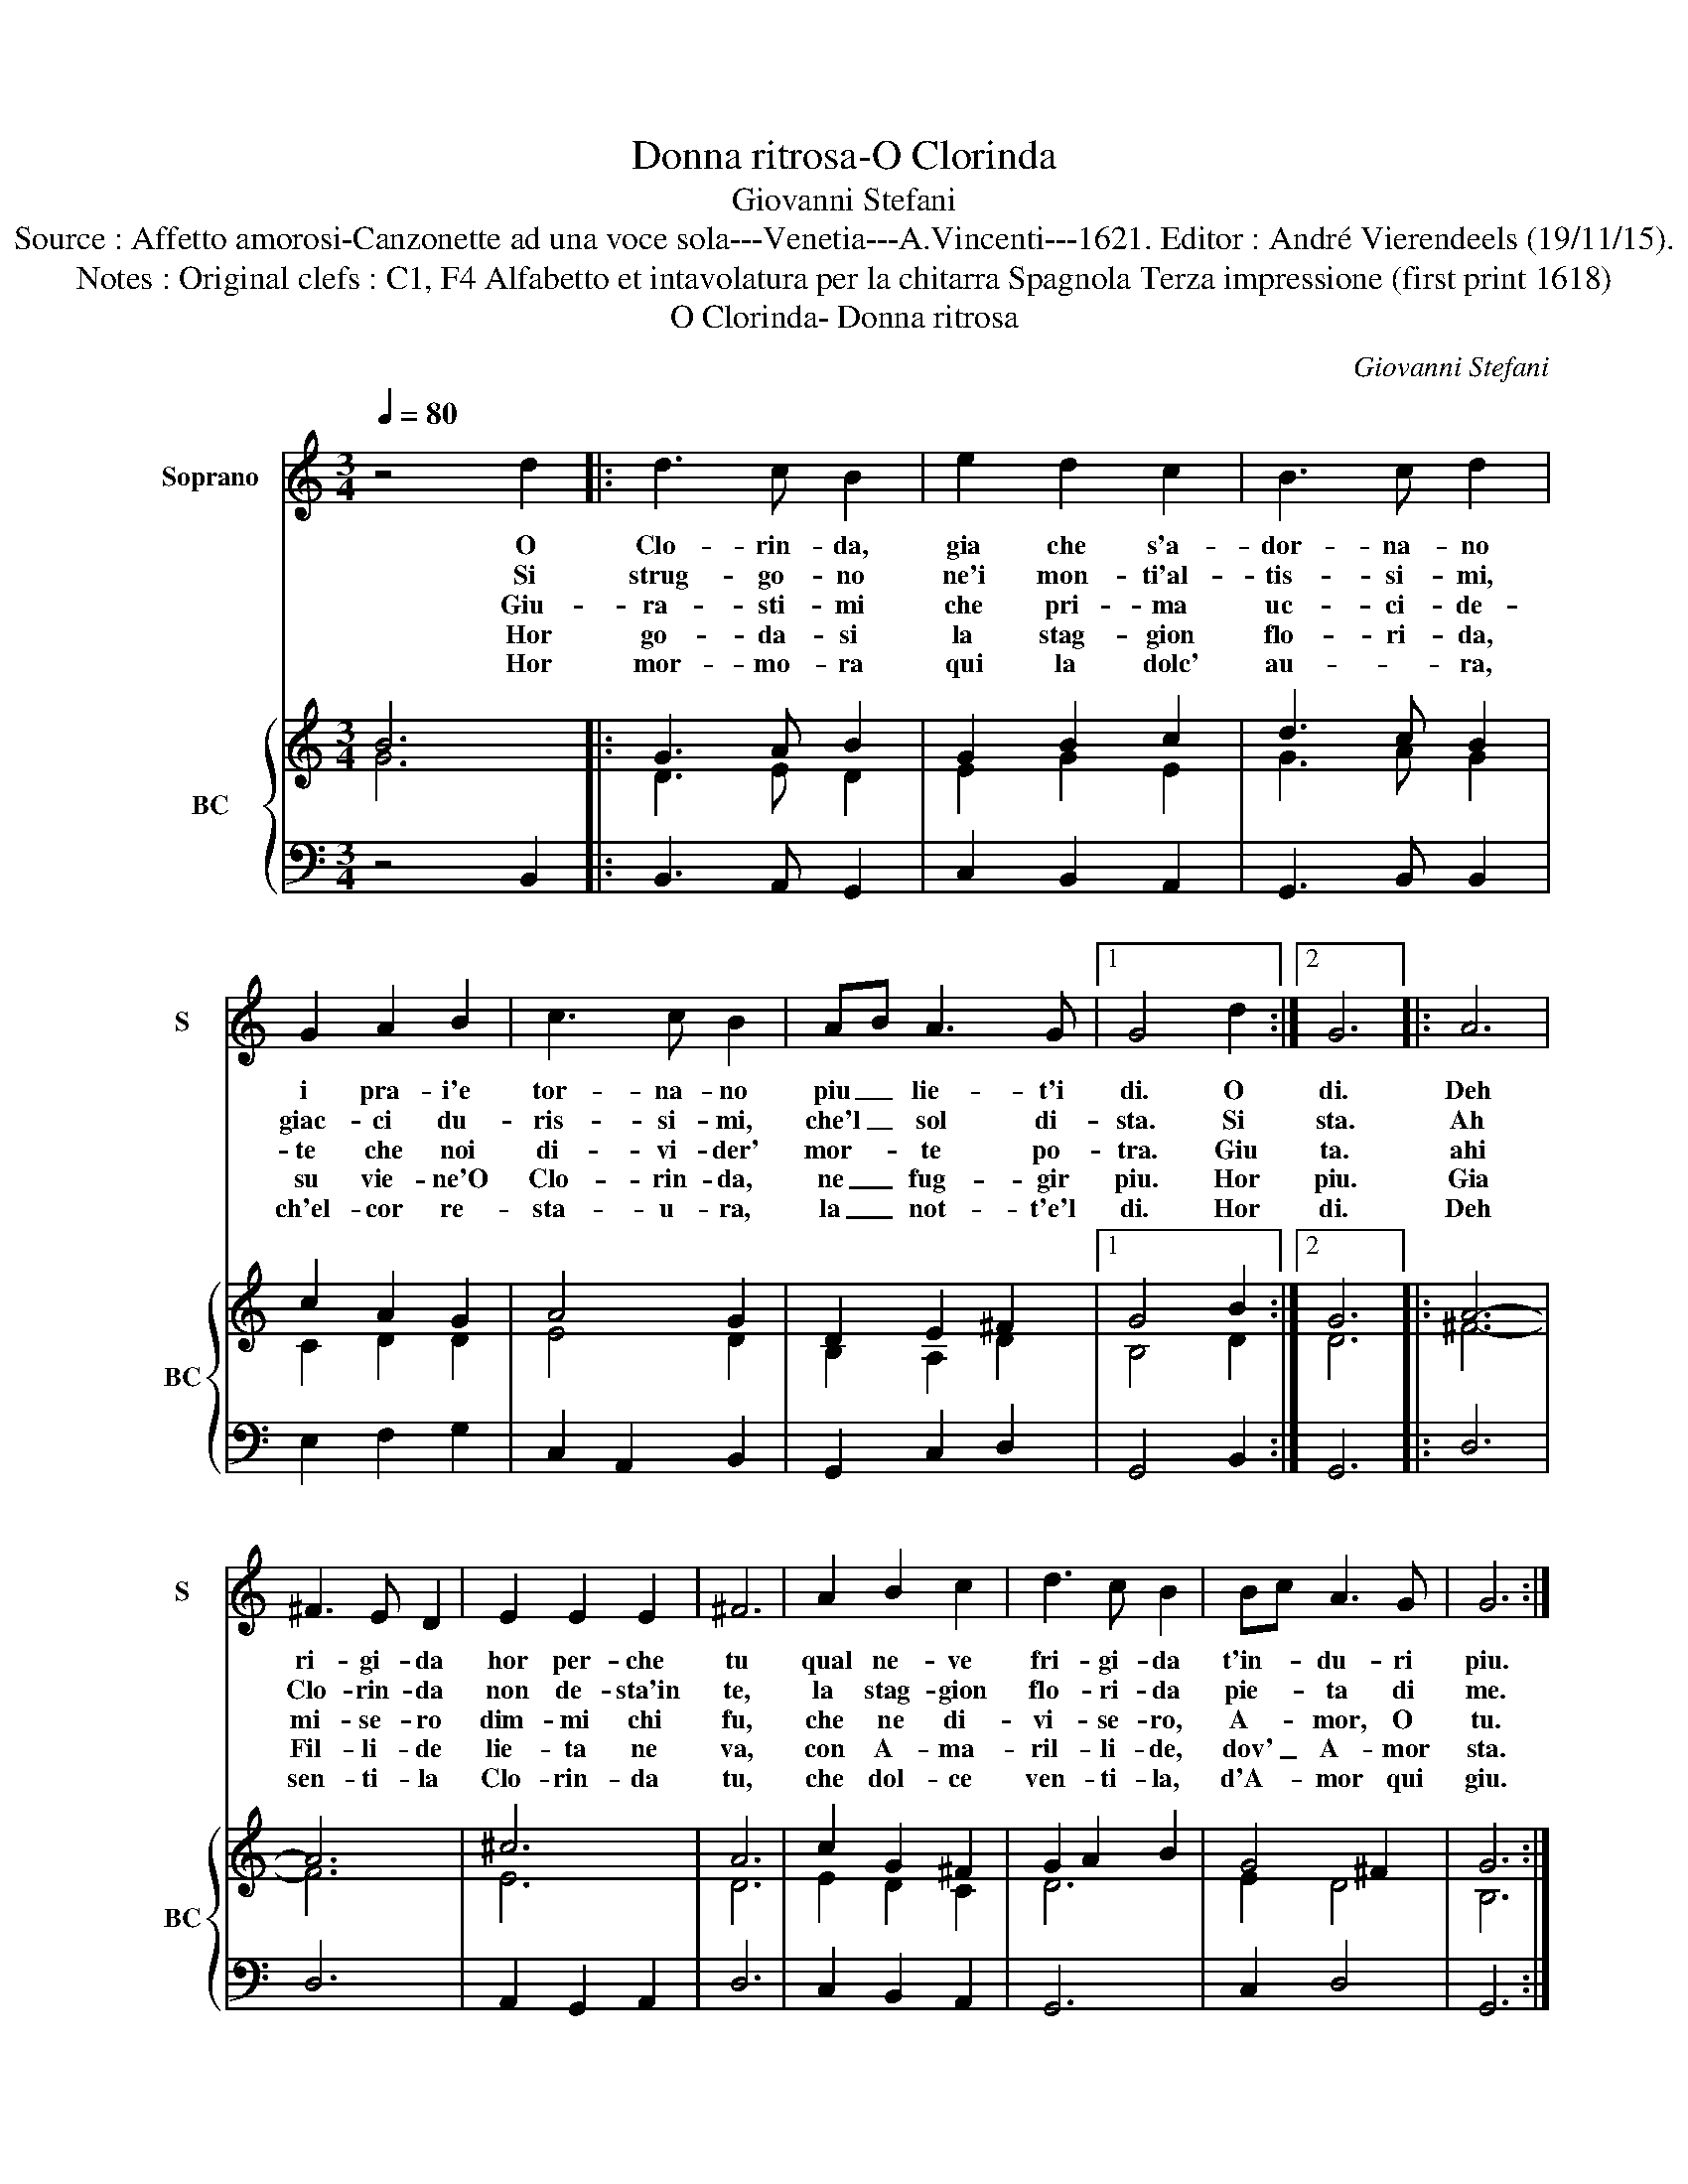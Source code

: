 X:1
T:Donna ritrosa-O Clorinda
T:Giovanni Stefani
T:Source : Affetto amorosi-Canzonette ad una voce sola---Venetia---A.Vincenti---1621. Editor : André Vierendeels (19/11/15).
T:Notes : Original clefs : C1, F4 Alfabetto et intavolatura per la chitarra Spagnola Terza impressione (first print 1618)
T:O Clorinda- Donna ritrosa
C:Giovanni Stefani
%%score 1 { ( 2 3 ) | 4 }
L:1/8
Q:1/4=80
M:3/4
K:C
V:1 treble nm="Soprano" snm="S"
V:2 treble nm="BC" snm="BC"
V:3 treble 
V:4 bass 
V:1
 z4 d2 |: d3 c B2 | e2 d2 c2 | B3 c d2 | G2 A2 B2 | c3 c B2 | AB A3 G |1 G4 d2 :|2 G6 |: A6 | %10
w: O|Clo- rin- da,|gia che s'a-|dor- na- no|i pra- i'e|tor- na- no|piu _ lie- t'i|di. O|di.|Deh|
w: Si|strug- go- no|ne'i mon- ti'al-|tis- si- mi,|giac- ci du-|ris- si- mi,|che'l _ sol di-|sta. Si|sta.|Ah|
w: Giu-|ra- sti- mi|che pri- ma|uc- ci- de-|te che noi|di- vi- der'|mor- * te po-|tra. Giu|ta.|ahi|
w: Hor|go- da- si|la stag- gion|flo- ri- da,|su vie- ne'O|Clo- rin- da,|ne _ fug- gir|piu. Hor|piu.|Gia|
w: Hor|mor- mo- ra|qui la dolc'|au- * ra,|ch'el- cor re-|sta- u- ra,|la _ not- t'e'l|di. Hor|di.|Deh|
 ^F3 E D2 | E2 E2 E2 | ^F6 | A2 B2 c2 | d3 c B2 | Bc A3 G | G6 :| %17
w: ri- gi- da|hor per- che|tu|qual ne- ve|fri- gi- da|t'in- * du- ri|piu.|
w: Clo- rin- da|non de- sta'in|te,|la stag- gion|flo- ri- da|pie- * ta di|me.|
w: mi- se- ro|dim- mi chi|fu,|che ne di-|vi- se- ro,|A- * mor, O|tu.|
w: Fil- li- de|lie- ta ne|va,|con A- ma-|ril- li- de,|dov' _ A- mor|sta.|
w: sen- ti- la|Clo- rin- da|tu,|che dol- ce|ven- ti- la,|d'A- * mor qui|giu.|
V:2
 B6 |: G3 A B2 | G2 B2 c2 | d3 c B2 | c2 A2 G2 | A4 G2 | D2 E2 ^F2 |1 G4 B2 :|2 G6 |: A6- | A6 | %11
 ^c6 | A6 | c2 G2 ^F2 | G2 A2 B2 | G4 ^F2 | G6 :| %17
V:3
 G6 |: D3 E D2 | E2 G2 E2 | G3 A G2 | C2 D2 D2 | E4 D2 | B,2 A,2 D2 |1 B,4 D2 :|2 D6 |: ^F6- | F6 | %11
 E6 | D6 | E2 D2 C2 | D6 | E2 D4 | B,6 :| %17
V:4
 z4 B,,2 |: B,,3 A,, G,,2 | C,2 B,,2 A,,2 | G,,3 B,, B,,2 | E,2 F,2 G,2 | C,2 A,,2 B,,2 | %6
 G,,2 C,2 D,2 |1 G,,4 B,,2 :|2 G,,6 |: D,6 | D,6 | A,,2 G,,2 A,,2 | D,6 | C,2 B,,2 A,,2 | G,,6 | %15
 C,2 D,4 | G,,6 :| %17

